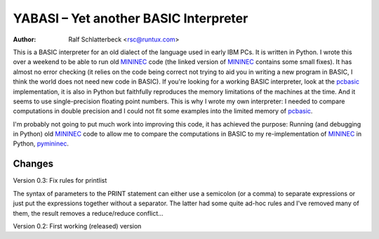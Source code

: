 .. |--| unicode:: U+2013   .. en dash

YABASI |--| Yet another BASIC Interpreter
=========================================

:Author: Ralf Schlatterbeck <rsc@runtux.com>

This is a BASIC interpreter for an old dialect of the language used in
early IBM PCs. It is written in Python. I wrote this over a weekend to
be able to run old MININEC_ code (the linked version of MININEC_
contains some small fixes). It has almost no error checking (it
relies on the code being correct not trying to aid you in writing a new
program in BASIC, I think the world does not need new code in BASIC). If
you're looking for a working BASIC interpreter, look at the pcbasic_
implementation, it is also in Python but faithfully reproduces the
memory limitations of the machines at the time. And it seems to use
single-precision floating point numbers. This is why I wrote my own
interpreter: I needed to compare computations in double precision and I
could not fit some examples into the limited memory of pcbasic_.

I'm probably not going to put much work into improving this code, it has
achieved the purpose: Running (and debugging in Python) old MININEC_
code to allow me to compare the computations in BASIC to my
re-implementation of MININEC_ in Python, pymininec_.

Changes
-------

Version 0.3: Fix rules for printlist

The syntax of parameters to the PRINT statement can either use a
semicolon (or a comma) to separate expressions or just put the
expressions together without a separator. The latter had some quite
ad-hoc rules and I've removed many of them, the result removes a
reduce/reduce conflict...

Version 0.2: First working (released) version

.. _MININEC: https://github.com/schlatterbeck/MiniNec
.. _pcbasic: https://robhagemans.github.io/pcbasic/
.. _pymininec: https://github.com/schlatterbeck/pymininec
